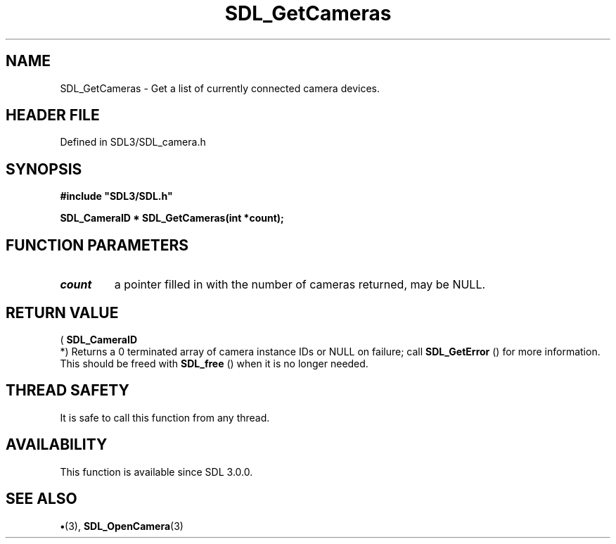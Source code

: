 .\" This manpage content is licensed under Creative Commons
.\"  Attribution 4.0 International (CC BY 4.0)
.\"   https://creativecommons.org/licenses/by/4.0/
.\" This manpage was generated from SDL's wiki page for SDL_GetCameras:
.\"   https://wiki.libsdl.org/SDL_GetCameras
.\" Generated with SDL/build-scripts/wikiheaders.pl
.\"  revision SDL-preview-3.1.3
.\" Please report issues in this manpage's content at:
.\"   https://github.com/libsdl-org/sdlwiki/issues/new
.\" Please report issues in the generation of this manpage from the wiki at:
.\"   https://github.com/libsdl-org/SDL/issues/new?title=Misgenerated%20manpage%20for%20SDL_GetCameras
.\" SDL can be found at https://libsdl.org/
.de URL
\$2 \(laURL: \$1 \(ra\$3
..
.if \n[.g] .mso www.tmac
.TH SDL_GetCameras 3 "SDL 3.1.3" "Simple Directmedia Layer" "SDL3 FUNCTIONS"
.SH NAME
SDL_GetCameras \- Get a list of currently connected camera devices\[char46]
.SH HEADER FILE
Defined in SDL3/SDL_camera\[char46]h

.SH SYNOPSIS
.nf
.B #include \(dqSDL3/SDL.h\(dq
.PP
.BI "SDL_CameraID * SDL_GetCameras(int *count);
.fi
.SH FUNCTION PARAMETERS
.TP
.I count
a pointer filled in with the number of cameras returned, may be NULL\[char46]
.SH RETURN VALUE
(
.BR SDL_CameraID
 *) Returns a 0 terminated array of camera
instance IDs or NULL on failure; call 
.BR SDL_GetError
() for
more information\[char46] This should be freed with 
.BR SDL_free
() when it
is no longer needed\[char46]

.SH THREAD SAFETY
It is safe to call this function from any thread\[char46]

.SH AVAILABILITY
This function is available since SDL 3\[char46]0\[char46]0\[char46]

.SH SEE ALSO
.BR \(bu (3),
.BR SDL_OpenCamera (3)
